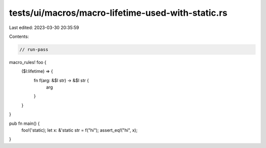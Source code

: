 tests/ui/macros/macro-lifetime-used-with-static.rs
==================================================

Last edited: 2023-03-30 20:35:59

Contents:

.. code-block:: rs

    // run-pass
macro_rules! foo {
    ($l:lifetime) => {
        fn f(arg: &$l str) -> &$l str {
            arg
        }
    }
}

pub fn main() {
    foo!('static);
    let x: &'static str = f("hi");
    assert_eq!("hi", x);
}


